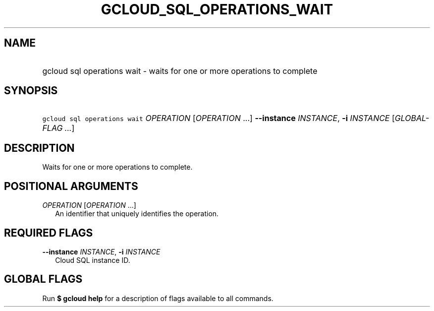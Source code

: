 
.TH "GCLOUD_SQL_OPERATIONS_WAIT" 1



.SH "NAME"
.HP
gcloud sql operations wait \- waits for one or more operations to complete



.SH "SYNOPSIS"
.HP
\f5gcloud sql operations wait\fR \fIOPERATION\fR [\fIOPERATION\fR\ ...] \fB\-\-instance\fR \fIINSTANCE\fR, \fB\-i\fR \fIINSTANCE\fR [\fIGLOBAL\-FLAG\ ...\fR]


.SH "DESCRIPTION"

Waits for one or more operations to complete.



.SH "POSITIONAL ARGUMENTS"

\fIOPERATION\fR [\fIOPERATION\fR ...]
.RS 2m
An identifier that uniquely identifies the operation.


.RE

.SH "REQUIRED FLAGS"

\fB\-\-instance\fR \fIINSTANCE\fR, \fB\-i\fR \fIINSTANCE\fR
.RS 2m
Cloud SQL instance ID.


.RE

.SH "GLOBAL FLAGS"

Run \fB$ gcloud help\fR for a description of flags available to all commands.
